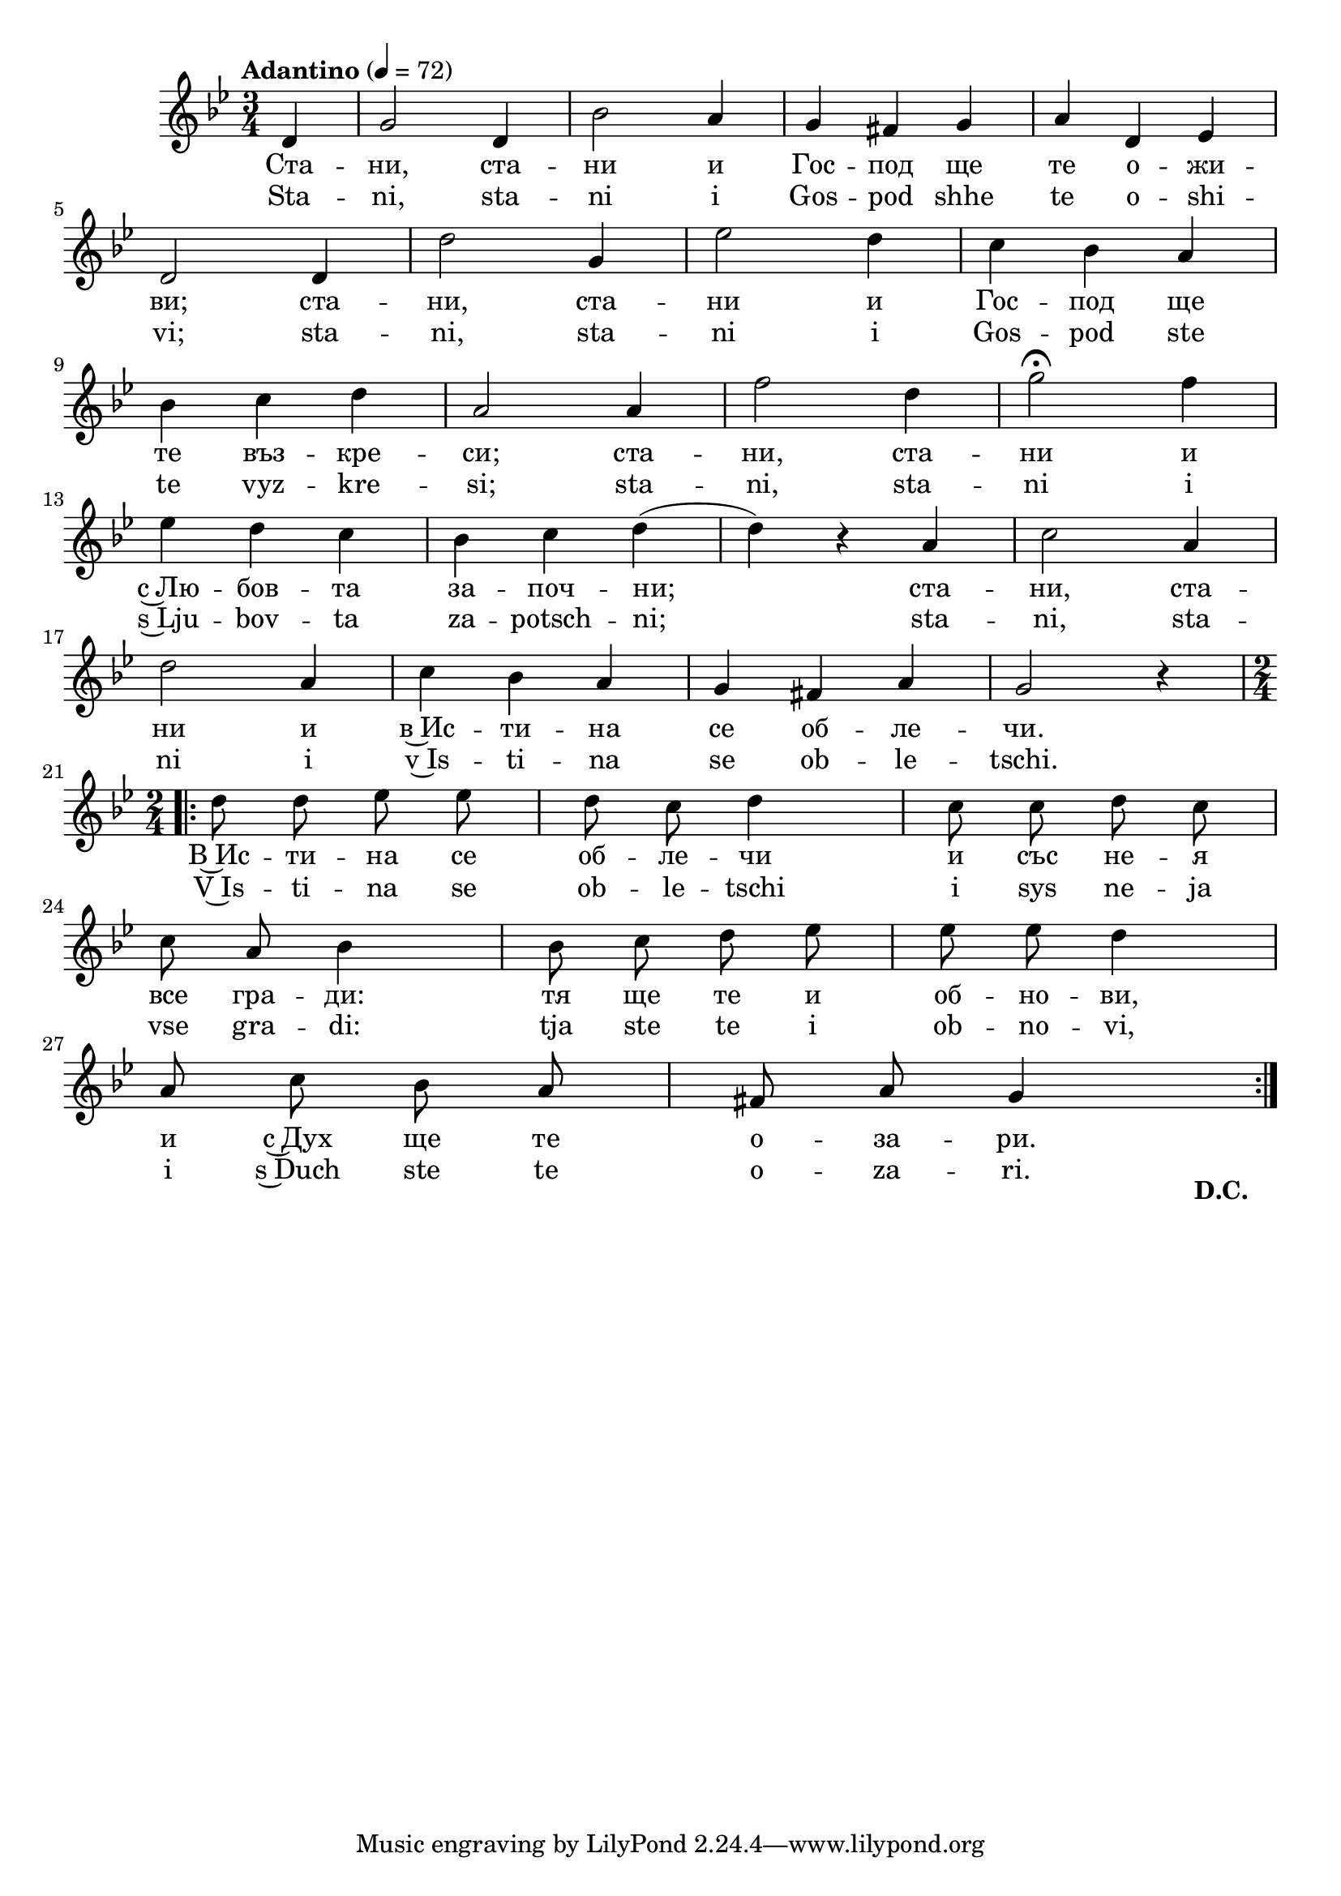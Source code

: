 


melody = \absolute  {
  \clef treble
  \key g \minor
  \time 3/4 \tempo "Adantino" 4 = 72
  \partial 4
  
  \autoBeamOff
  
 d'4 | g'2 d'4 | bes'2 a'4 | g'4 fis' g' |  a'4 d' es'  \break
 
 d'2 d'4 |  d''2 g'4 | es''2 d''4 | c''4 bes' a' \break |
 
 bes'4 c'' d'' | a'2 a'4 | f''2 d''4 |  g''2 \fermata f''4 \break | 

es''4 d'' c'' | bes'4 c'' d'' ( | d''4 ) r a' | c''2 a'4 \break | 

d''2 a'4 | c''4 bes' a' | g'4 fis' a' | g'2 r4 \break |

\time 2/4  \repeat volta 2 { d''8 d'' es'' es'' | d''8 c'' d''4 | c''8 c'' d'' c'' \break | 
 
 c''8 a' bes'4 | bes'8 c'' d'' es'' | es''8 es'' d''4 \break |
 
 a'8 c'' bes' a' | fis'8 a' g'4   \break
 
 
 
 \once \override Score.RehearsalMark #'break-visibility = #end-of-line-visible
  \once \override Score.RehearsalMark #'self-alignment-X = #RIGHT
  \once \override Score.RehearsalMark #'extra-offset = #'( -2.0 . -13.0 ) 
    \mark \markup {  \fontsize #-2 \bold "D.C."  }
 
}

}

text = \lyricmode { Ста -- ни, ста -- ни и Гос -- под ще те о -- жи -- ви;
  ста -- ни, ста -- ни и Гос -- под ще те въз --
  кре -- си; ста -- ни, ста -- ни и с~Лю -- бов --
  та за -- поч -- ни; ста -- ни, ста -- ни и в~Ис
  -- ти -- на се об -- ле -- чи. В~Ис -- ти -- на
  се об -- ле -- чи и със не -- я все гра -- ди:
  тя ще те и об -- но -- ви, и с~Дух ще те о
  -- за -- ри.

 
 
}

textL = \lyricmode {Sta -- ni, sta -- ni i Gos -- pod shhe te o -- shi -- vi;
  sta -- ni, sta -- ni i Gos -- pod ste te vyz --
  kre -- si; sta -- ni, sta -- ni i s~Lju -- bov --
  ta za -- potsch -- ni; sta -- ni, sta -- ni i v~Is
  -- ti -- na se ob -- le -- tschi. V~Is -- ti -- na
  se ob -- le -- tschi i sys ne -- ja vse gra -- di:
  tja ste te i ob -- no -- vi, i s~Duch ste te o
  -- za -- ri.
 
 
}

\score{
 \header {
  title = \markup { \fontsize #-3 "Небето се отваря / Nebeto se otvaria" }
  %subtitle = \markup \center-column { " " \vspace #1 } 
  
  tagline = " " %supress footer Music engraving by LilyPond 2.18.0—www.lilypond.org
 % arranger = \markup { \fontsize #+1 "Контекстуализация: Йордан Камджалов / Contextualization: Yordan Kamdzhalov" }
  %composer = \markup \center-column { "Бейнса Дуно / Beinsa Duno" \vspace #1 } 

}
  <<
    \new Voice = "one" {
      
      \melody
    }
    \new Lyrics \lyricsto "one" \text
    \new Lyrics \lyricsto "one" \textL
  >>
 
}